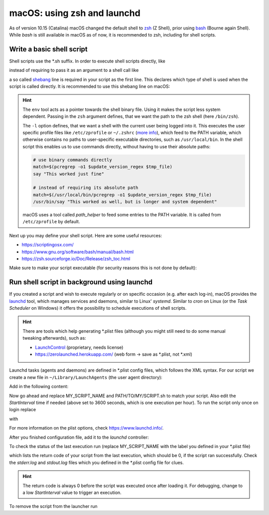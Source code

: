 macOS: using zsh and launchd
============================
As of version 10.15 (Catalina) macOS changed the default shell to zsh_ (Z Shell), prior
using bash_ (Bourne again Shell). While *bash* is still available in macOS as of now, it
is recommended to zsh, including for shell scripts.

.. _zsh: https://www.zsh.org/
.. _bash: https://www.gnu.org/software/bash/

Write a basic shell script
--------------------------
Shell scripts use the \*.sh suffix. In order to execute shell scripts directly, like

.. prompt:: bash

    my_first_script.sh

instead of requiring to pass it as an argument to a shell call like

.. prompt:: bash

    zsh ./my_first_script.sh

a so called shebang_ line is required in your script as the first line. This declares
which type of shell is used when the script is called directly. It is recommended to
use this shebang line on macOS:

.. code-block:: shell
    :linenos:

    #!/usr/bin/env zsh -l

.. hint::

    The ``env`` tool acts as a pointer towards the shell binary file.
    Using it makes the script less system dependent. Passing in the ``zsh`` argument
    defines, that we want the path to the zsh shell (here ``/bin/zsh``).

    The ``-l`` option defines, that we want a shell with the current user being logged
    into it. This executes the user specific profile files like ``/etc/zprofile`` or
    ``~/.zshrc`` (`more info`_), which feed to the PATH variable, which otherwise contains
    no paths to user-specific executable directories, such as ``/usr/local/bin``. In the
    shell script this enables us to use commands directly, without having to use their
    absolute paths:

    .. code-block:: shell

        # use binary commands directly
        match=$(pcregrep -o1 $update_version_regex $tmp_file)
        say "This worked just fine"

        # instead of requiring its absolute path
        match=$(/usr/local/bin/pcregrep -o1 $update_version_regex $tmp_file)
        /usr/bin/say "This worked as well, but is longer and system dependent"

    macOS uses a tool called *path_helper* to feed some entries to the PATH variable.
    It is called from ``/etc/zprofile`` by default.

Next up you may define your shell script. Here are some useful resources:

* https://scriptingosx.com/
* https://www.gnu.org/software/bash/manual/bash.html
* https://zsh.sourceforge.io/Doc/Release/zsh_toc.html

Make sure to make your script executable (for security reasons this is not done by default):

.. prompt:: bash

    chmod 755 my_first_script.sh

.. _shebang: https://en.wikipedia.org/wiki/Shebang_(Unix)
.. _more info: https://scriptingosx.com/2019/06/moving-to-zsh-part-2-configuration-files/

Run shell script in background using launchd
--------------------------------------------
If you created a script and wish to execute regularly or on specific occasion (e.g.
after each log-in), macOS provides the `launchd`_ tool, which manages services and daemons,
similar to Linux' *systemd*. Similar to *cron* on Linux (or the *Task Scheduler* on Windows)
it offers the possibility to schedule executions of shell scripts.

.. hint::

    There are tools which help generating \*.plist files (although you might still
    need to do some manual tweaking afterwards), such as:

    * `LaunchControl`_ (proprietary, needs license)
    * https://zerolaunched.herokuapp.com/ (web form -> save as \*.plist, not \*.xml)

Launchd tasks (agents and daemons) are defined in \*.plist config files, which follows the
XML syntax. For our script we create a new file in ``~/Library/LaunchAgents`` (the user
agent directory):

.. prompt:: bash

    touch ~/Library/LaunchAgents/my_first_script.plist

Add in the following content:

.. code-block:: xml
    :linenos:

    <?xml version="1.0" encoding="UTF-8"?>
    <!DOCTYPE plist PUBLIC "-//Apple//DTD PLIST 1.0//EN" "http://www.apple.com/DTDs/PropertyList-1.0.dtd">
    <plist version="1.0">
        <dict>
            <key>Label</key>
            <string>MY_SCRIPT_NAME</string>
            <key>ProgramArguments</key>
            <array>
                <string>/bin/zsh</string>
                <string>-c</string>
                <string>/PATH/TO/MY/SCRIPT.sh</string>
            </array>
            <key>StartInterval</key>
            <integer>3600</integer>
            <key>StandardOutPath</key>
            <string>~/tmp/MY_SCRIPT_NAME.stdout.log</string>
            <key>StandardErrorPath</key>
            <string>~/tmp/MY_SCRIPT_NAME.stderr.log</string>
            <key>AbandonProcessGroup</key>
            <true/>
        </dict>
    </plist>

Now go ahead and replace MY_SCRIPT_NAME and PATH/TO/MY/SCRIPT.sh to match your script. Also edit the
*StartInterval* time if needed (above set to 3600 seconds, which is one execution per hour).
To run the script only once on login replace

.. code-block:: xml
    :linenos:
    :lineno-start: 13

    <key>StartInterval</key>
    <integer>3600</integer>

with

.. code-block:: xml
    :linenos:
    :lineno-start: 13

    <key>RunAtLoad</key>
    <true/>

For more information on the plist options, check https://www.launchd.info/.

After you finished configuration file, add it to the *launchd* controller:

.. prompt:: bash

    launchctl load </path/to/my_first_script.plist.sh>

To check the status of the last execution run (replace MY_SCRIPT_NAME with the label
you defined in your \*.plist file)

.. prompt:: bash

    launchctl list | grep MY_SCRIPT_NAME

which lists the return code of your script from the last execution, which should be 0,
if the script ran successfully. Check the *stderr.log* and *stdout.log* files which
you defined in the \*.plist config file for clues.

.. hint::

    The return code is always 0 before the script was executed once after loading it.
    For debugging, change to a low *StartInterval* value to trigger an execution.

To remove the script from the launcher run

.. prompt:: bash

    launchctl unload </path/to/my_first_script.plist.sh>

.. _launchd: https://www.launchd.info/
.. _LaunchControl: https://www.soma-zone.com/LaunchControl/
